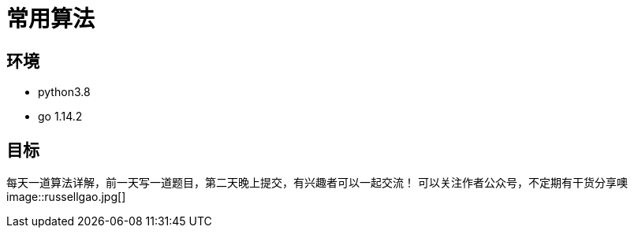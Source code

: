 = 常用算法

== 环境
- python3.8
- go 1.14.2

== 目标
每天一道算法详解，前一天写一道题目，第二天晚上提交，有兴趣者可以一起交流！
可以关注作者公众号，不定期有干货分享噢
image::russellgao.jpg[]

